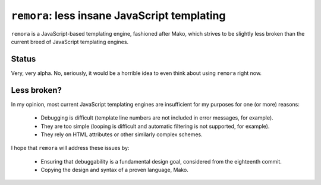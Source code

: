 ``remora``: less insane JavaScript templating
=============================================

``remora`` is a JavaScript-based templating engine, fashioned after Mako, which
strives to be slightly less broken than the current breed of JavaScript
templating engines.


Status
------

Very, very alpha. No, seriously, it would be a horrible idea to even think
about using ``remora`` right now.


Less broken?
------------

In my opinion, most current JavaScript templating engines are insufficient for
my purposes for one (or more) reasons:

    * Debugging is difficult (template line numbers are not included in error
      messages, for example).
    * They are too simple (looping is difficult and automatic filtering is not
      supported, for example).
    * They rely on HTML attributes or other similarly complex schemes.

I hope that ``remora`` will address these issues by:

    * Ensuring that debuggability is a fundamental design goal, considered from
      the eighteenth commit.
    * Copying the design and syntax of a proven language, Mako.
